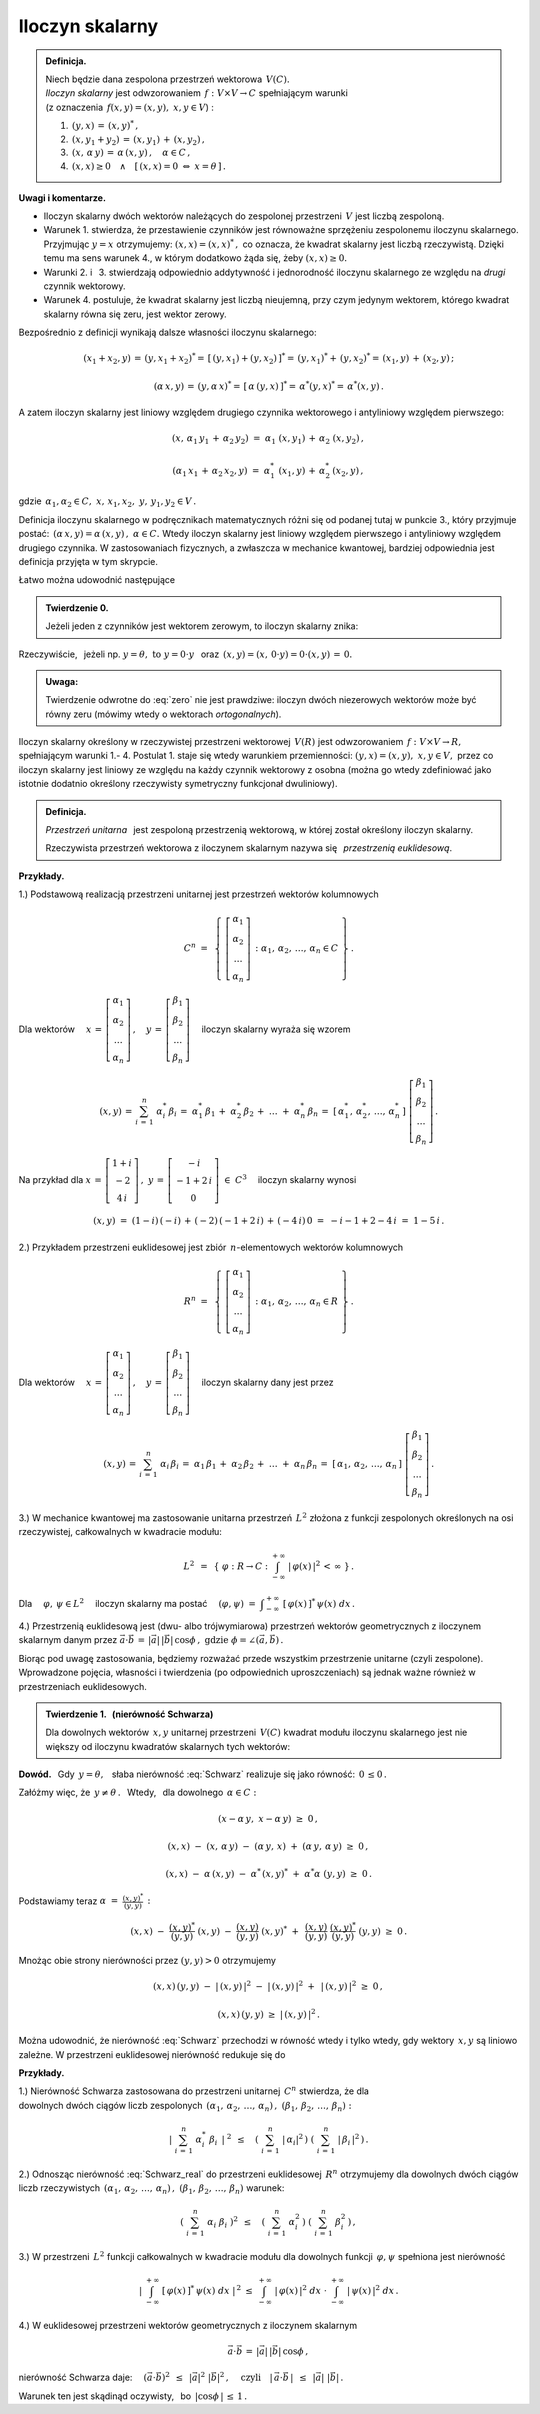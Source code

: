 
Iloczyn skalarny
----------------

.. admonition:: Definicja.
   
   | Niech będzie dana zespolona przestrzeń wektorowa :math:`\,V(C).\ `
   | *Iloczyn skalarny* jest odwzorowaniem :math:`\,f:\ V\times V\rightarrow C\ `
     spełniającym warunki 
   | (z oznaczenia :math:`\,f(x,y)=(x,y),\ \ x,y\in V`) :

   1. :math:`\,(y,x)\,=\,(x,y)^*\,,`

   2. :math:`\,(x,y_1+y_2)\,=\,(x,y_1)\,+\,(x,y_2)\,,`

   3. :math:`\,(x,\,\alpha\,y)\,=\,\alpha\,(x,y)\,,\quad\alpha\in C\,,`

   4. :math:`\,(x,x)\geq 0\quad\land\quad [\,(x,x)=0\ \ \Leftrightarrow\ \ x=\theta\,]\,.`

**Uwagi i komentarze.**

* Iloczyn skalarny dwóch wektorów należących do zespolonej przestrzeni :math:`\,V\ `
  jest liczbą zespoloną.

* Warunek 1. stwierdza, że przestawienie czynników jest równoważne
  sprzężeniu zespolonemu iloczynu skalarnego.
  Przyjmując :math:`\ y=x\ ` otrzymujemy: :math:`\ (x,x)=(x,x)^*\,,\ `
  co oznacza, że kwadrat skalarny jest liczbą rzeczywistą. Dzięki temu ma sens warunek 4.,
  w którym dodatkowo żąda się, żeby :math:`\ (x,x)\geq 0.` 

* Warunki 2. i :math:`\,` 3. stwierdzają odpowiednio addytywność i jednorodność 
  iloczynu skalarnego ze względu na *drugi* czynnik wektorowy.

* Warunek 4. postuluje, że kwadrat skalarny jest liczbą nieujemną,
  przy czym jedynym wektorem, którego kwadrat skalarny równa się zeru,
  jest wektor zerowy.

Bezpośrednio z definicji wynikają dalsze własności iloczynu skalarnego:

.. math::
   
   (x_1+x_2,y)\,=\,(y,x_1+x_2)^*=\,[\,(y,x_1)+(y,x_2)\,]^*=\,
   (y,x_1)^*+\,(y,x_2)^*=\,(x_1,y)\,+\,(x_2,y)\,;

   (\alpha\,x,y)\,=\,(y,\alpha\,x)^*=\,[\,\alpha\,(y,x)\,]^*=\,\alpha^*(y,x)^*=\,\alpha^*(x,y)\,.

A zatem iloczyn skalarny jest liniowy względem drugiego czynnika wektorowego
i antyliniowy względem pierwszego:

.. math::
   
   (x,\,\alpha_1\,y_1\,+\,\alpha_2\,y_2)\ =\ \alpha_1\ (x,y_1)\,+\,\alpha_2\ (x,y_2)\,,

   (\alpha_1\,x_1\,+\,\alpha_2\,x_2,y)\ =\ \alpha_1^*\ (x_1,y)\,+\,\alpha_2^*\,(x_2,y)\,,

gdzie :math:`\ \,\alpha_1,\alpha_2\in C,\ \ x,\,x_1,x_2,\ y,\,y_1,y_2\in V\,.`

Definicja iloczynu skalarnego w podręcznikach matematycznych różni się od podanej tutaj 
w punkcie 3., który przyjmuje postać: :math:`\,(\alpha\,x,y)=\alpha\,(x,y)\,,\ \ \alpha\in C.\ `
Wtedy iloczyn skalarny jest liniowy względem pierwszego i antyliniowy względem drugiego czynnika. W zastosowaniach fizycznych, a zwłaszcza w mechanice kwantowej, bardziej odpowiednia jest definicja przyjęta w tym skrypcie.

Łatwo można udowodnić następujące 

.. admonition:: Twierdzenie 0.

   Jeżeli jeden z czynników jest wektorem zerowym, to iloczyn skalarny znika:
   
   .. math::
      :label: zero
      
      (\,x=\theta\quad\lor\quad y=\theta\,)\qquad\Rightarrow\qquad (x,y)\,=\,0\,.

Rzeczywiście, :math:`\,` jeżeli np. :math:`\ y=\theta,\ \ \text{to}\ \ y=0\cdot y\ \,` 
oraz :math:`\ \,(x,y)=(x,\,0\cdot y)=0\cdot (x,y)\,=\,0.`

.. admonition:: Uwaga:
   
   Twierdzenie odwrotne do :eq:`zero` nie jest prawdziwe: 
   iloczyn dwóch niezerowych wektorów może być równy zeru
   (mówimy wtedy o wektorach *ortogonalnych*).

Iloczyn skalarny określony w rzeczywistej przestrzeni wektorowej :math:`\,V(R)\ `
jest odwzorowaniem :math:`\,f:\ V\times V\rightarrow R,\ ` spełniającym warunki 1.- 4.
Postulat 1. staje się wtedy warunkiem przemienności: :math:`\ (y,x)=(x,y),\ \ x,y\in V,\ `
przez co iloczyn skalarny jest liniowy ze względu na każdy czynnik wektorowy
z osobna (można go wtedy zdefiniować jako istotnie dodatnio określony rzeczywisty symetryczny funkcjonał dwuliniowy).

.. admonition:: Definicja.
   
   *Przestrzeń unitarna* :math:`\,` jest zespoloną przestrzenią wektorową, 
   w której został określony iloczyn skalarny.

   Rzeczywista przestrzeń wektorowa z iloczynem skalarnym nazywa się :math:`\,`
   *przestrzenią euklidesową*.
   
**Przykłady.**

1.) Podstawową realizacją przestrzeni unitarnej jest przestrzeń wektorów kolumnowych

.. math::
   
   C^n\ =\ \,\left\{\ 
   \left[\begin{array}{c} \alpha_1 \\ \alpha_2 \\ \dots \\ \alpha_n \end{array}\right]\,:\ \ 
   \alpha_1,\,\alpha_2,\,\dots,\,\alpha_n\in C\ \right\}\,.

Dla wektorów :math:`\quad 
x\,=\,\left[\begin{array}{c} \alpha_1 \\ \alpha_2 \\ \dots \\ \alpha_n \end{array}\right]\,,\quad
y\,=\,\left[\begin{array}{c} \beta_1 \\ \beta_2 \\ \dots \\ \beta_n \end{array}\right]\quad`
iloczyn skalarny wyraża się wzorem

.. math::
   
   (x,y)\,=\,\sum_{i\,=\,1}^n\ \alpha_i^*\,\beta_i
        \,=\;\alpha_1^*\,\beta_1\,+\;\alpha_2^*\,\beta_2\,+\;\dots\;+\;\alpha_n^*\,\beta_n
        \,=\;[\,\alpha_1^*,\,\alpha_2^*,\,\dots,\,\alpha_n^*\,]\ 
        \left[\begin{array}{c} \beta_1 \\ \beta_2 \\ \dots \\ \beta_n \end{array}\right]\,.

Na przykład dla :math:`\ \ x\,=\,\left[\begin{array}{c} 1+i \\ -2 \\ 4\,i \end{array}\right]\,,\ \ 
y\,=\,\left[\begin{array}{c} -i \\ -1+2\,i \\ 0 \end{array}\right]\ \in\ C^3\quad` 
iloczyn skalarny wynosi

.. math::
   
   (x,y)\ =\ (1-i)\,(-i)\,+\,(-2)\,(-1+2\,i)\,+\,(-4\,i)\,0\ =\ -i-1+2-4\,i\ =\ 1-5\,i\,.

2.) Przykładem przestrzeni euklidesowej jest zbiór :math:`\,n`-elementowych wektorów kolumnowych

.. math::
   
   R^n\ =\ \,\left\{\ 
   \left[\begin{array}{c} \alpha_1 \\ \alpha_2 \\ \dots \\ \alpha_n \end{array}\right]\,:\ \ 
   \alpha_1,\,\alpha_2,\,\dots,\,\alpha_n\in R\ \right\}\,.
             
Dla wektorów :math:`\quad 
x\,=\,\left[\begin{array}{c} \alpha_1 \\ \alpha_2 \\ \dots \\ \alpha_n \end{array}\right]\,,\quad
y\,=\,\left[\begin{array}{c} \beta_1 \\ \beta_2 \\ \dots \\ \beta_n \end{array}\right]\quad`
iloczyn skalarny dany jest przez

.. math::
   
   (x,y)\,=\,\sum_{i\,=\,1}^n\ \alpha_i\,\beta_i
        \,=\;\alpha_1\,\beta_1\,+\;\alpha_2\,\beta_2\,+\;\dots\;+\;\alpha_n\,\beta_n
        \,=\;[\,\alpha_1,\,\alpha_2,\,\dots,\,\alpha_n\,]\ 
        \left[\begin{array}{c} \beta_1 \\ \beta_2 \\ \dots \\ \beta_n \end{array}\right]\,.

3.) W mechanice kwantowej ma zastosowanie unitarna przestrzeń :math:`\,L^2\ `
złożona z funkcji zespolonych określonych na osi rzeczywistej, całkowalnych w kwadracie modułu:

.. math::
   
   L^2\ \,=\ \,\left\{\ \varphi : R\rightarrow C\ \ :\ \ 
   \int_{-\infty}^{+\infty}\ |\,\varphi(x)\,|^2\,<\,\infty\ \right\}\,.

Dla :math:`\quad\varphi,\,\psi\in L^2\quad` iloczyn skalarny ma postać 
:math:`\quad (\varphi,\psi)\ =\ 
\displaystyle\int_{-\infty}^{+\infty}\ [\,\varphi(x)\,]^*\,\psi(x)\ dx\,.`

4.) Przestrzenią euklidesową jest (dwu- albo trójwymiarowa) przestrzeń wektorów geometrycznych
z iloczynem skalarnym danym przez 
:math:`\ \ \vec{a}\cdot\vec{b}\,=\,|\vec{a}|\,|\vec{b}|\,\cos\phi\,,
\ \ \text{gdzie}\ \ \phi=\angle(\vec{a},\vec{b})\,.`

Biorąc pod uwagę zastosowania, będziemy rozważać przede wszystkim przestrzenie unitarne (czyli zespolone). Wprowadzone pojęcia, własności i twierdzenia (po odpowiednich uproszczeniach) 
są jednak ważne również w przestrzeniach euklidesowych.

.. Podstawową własność iloczynu skalarnego przedstawia

.. odnoszą się jednak również do przestrzeni euklidesowych (rzeczywistych).

.. admonition:: Twierdzenie 1. :math:`\,` (nierówność Schwarza)
   
   Dla dowolnych wektorów :math:`\,x,y\ ` unitarnej przestrzeni :math:`\,V(C)\ `
   kwadrat modułu iloczynu skalarnego jest nie większy od iloczynu kwadratów skalarnych
   tych wektorów:
   
   .. math::
      :label: Schwarz
      
      |\,(x,y)\,|^2\ \ \leq\ \ (x,x)\,(y,y)\,,\qquad x,y\in V(C)\,.

**Dowód.** :math:`\,` Gdy :math:`\,y=\theta,\ \,` słaba nierówność :eq:`Schwarz` realizuje się jako równość: :math:`\,0\,\leq 0\,.`

Załóżmy więc, że :math:`\ \,y\neq\theta\,.\ \,` 
Wtedy, :math:`\,` dla dowolnego :math:`\,\alpha\in C:`

.. math::
   
   (x-\alpha\,y,\;x-\alpha\,y)\ \ \geq\ \ 0\,,

   (x,x)\ -\ (x,\,\alpha\,y)\ -\ (\alpha\,y,\,x)\ +\ (\alpha\,y,\,\alpha\,y)\ \ \geq\ \ 0\,,

   (x,x)\ -\ \alpha\,(x,y)\ -\ \alpha^*\,(x,y)^*\ +\ \alpha^*\alpha\ (y,y)\ \ \geq\ \ 0\,.

Podstawiamy teraz :math:`\ \ \alpha\ =\ \displaystyle\frac{(x,y)^*}{(y,y)}\,:`

.. math::
   
   (x,x)\ -\ \frac{(x,y)^*}{(y,y)}\ (x,y)\ -\ \frac{(x,y)}{(y,y)}\ (x,y)^*\ +\ \,
   \frac{(x,y)}{(y,y)}\ \frac{(x,y)^*}{(y,y)}\ (y,y)\ \ \geq\ \ 0\,.

Mnożąc obie strony nierówności przez :math:`\ \;(y,y)>0\ \;` otrzymujemy

.. math::
   
   (x,x)\,(y,y)\ -\ |\,(x,y)\,|^2\ -\ |\,(x,y)\,|^2\ +\ \,|\,(x,y)\,|^2\ \ \geq\ \ 0\,,

   (x,x)\,(y,y)\ \ \geq\ \ |\,(x,y)\,|^2\,.

Można udowodnić, że nierówność :eq:`Schwarz` przechodzi w równość wtedy i tylko wtedy,
gdy wektory :math:`\,x,y\ ` są liniowo zależne. W przestrzeni euklidesowej nierówność 
redukuje się do

.. math::
   :label: Schwarz_real
   
   (x,y)^2\ \ \leq\ \ (x,x)\,(y,y)\,,\qquad x,y\in V(R)\,.   

**Przykłady.**

1.) Nierówność Schwarza zastosowana do przestrzeni unitarnej :math:`\,C^n\ ` stwierdza, że dla
:math:`\\` dowolnych dwóch ciągów liczb zespolonych 
:math:`\ \,(\alpha_1,\,\alpha_2,\,\dots,\,\alpha_n)\,,\ \ (\beta_1,\,\beta_2,\,\dots,\,\beta_n) :`

.. math::
   
   \left|\ \ \sum_{i\,=\,1}^n\ \alpha_i^*\ \beta_i\ \,\right|^{\ 2}
   \ \ \,\leq\quad
   \left(\ \sum_{i\,=\,1}^n\ |\,\alpha_i|^2\,\right)\ 
   \left(\ \sum_{i\,=\,1}^n\ |\,\beta_i\,|^2\,\right)\,.

2.) Odnosząc nierówność :eq:`Schwarz_real` do przestrzeni euklidesowej :math:`\,R^n\ `
otrzymujemy dla dowolnych dwóch ciągów liczb rzeczywistych 
:math:`\ \,(\alpha_1,\,\alpha_2,\,\dots,\,\alpha_n)\,,\ \ (\beta_1,\,\beta_2,\,\dots,\,\beta_n)\ `
warunek:

.. math::
   
   \left(\ \ \sum_{i\,=\,1}^n\ \alpha_i\ \beta_i\ \right)^2
   \ \ \,\leq\quad
   \left(\ \sum_{i\,=\,1}^n\ \alpha_i^2\,\right)\ 
   \left(\ \sum_{i\,=\,1}^n\ \beta_i^2\,\right)\,,

3.) W przestrzeni :math:`\,L^2\ ` funkcji całkowalnych w kwadracie modułu 
dla dowolnych funkcji :math:`\,\varphi,\psi\ ` spełniona jest nierówność

.. math::
   
   \left|\ \ \int_{-\infty}^{+\infty}\ [\,\varphi(x)\,]^*\,\psi(x)\ dx\ \ \right|^{\,2}
   \ \ \ \leq\ \ \ 
   \int_{-\infty}^{+\infty}\ |\,\varphi(x)\,|^2\ dx\ \ \cdot\  
   \int_{-\infty}^{+\infty}\ |\,\psi(x)\,|^2\ dx\,.

4.) W euklidesowej przestrzeni wektorów geometrycznych z iloczynem skalarnym

.. math::
   
   \vec{a}\cdot\vec{b}\,=\,|\vec{a}|\,|\vec{b}|\,\cos\phi\,,

nierówność Schwarza daje: :math:`\quad (\vec{a}\cdot\vec{b})^2\ \,\leq\ \,|\vec{a}|^2\ |\vec{b}|^2\,,
\quad\text{czyli}\quad |\,\vec{a}\cdot\vec{b}\,|\ \,\leq\ \,|\vec{a}|\ |\vec{b}|\,.`

.. (\vec{a}\cdot\vec{b})^2\ \,\leq\ \,|\vec{a}|^2\ |\vec{b}|^2\,,
   \qquad\text{czyli}\qquad
   |\,\vec{a}\cdot\vec{b}\,|\ \,\leq\ \,|\vec{a}|\ |\vec{b}|\,,

Warunek ten jest skądinąd oczywisty, :math:`\,` bo :math:`\ \,|\cos\phi\,|\,\leq\,1\,.`






















